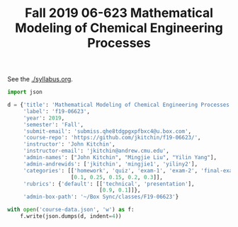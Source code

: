 #+TITLE: Fall 2019 06-623 Mathematical Modeling of Chemical Engineering Processes

See the [[./syllabus.org]].

#+BEGIN_SRC python
import json

d = {'title': 'Mathematical Modeling of Chemical Engineering Processes',
     'label': 'f19-06623',
     'year': 2019,
     'semester': 'Fall',
     'submit-email': 'submiss.qhe8tdgpgxpfbxc4@u.box.com',
     'course-repo': 'https://github.com/jkitchin/f19-06623/',
     'instructor': 'John Kitchin',
     'instructor-email': 'jkitchin@andrew.cmu.edu',
     'admin-names': ["John Kitchin", "Mingjie Liu", "Yilin Yang"],
     'admin-andrewids': ['jkitchin', 'mingjie1', 'yiliny2'],
     'categories': [['homework', 'quiz', 'exam-1', 'exam-2', 'final-exam'],
                    [0.1, 0.25, 0.15, 0.2, 0.3]],
     'rubrics': {'default': [['technical', 'presentation'],
                             [0.9, 0.1]]},
     'admin-box-path': '~/Box Sync/classes/F19-06623'}

with open('course-data.json', 'w') as f:
    f.write(json.dumps(d, indent=4))
#+END_SRC

#+RESULTS:

